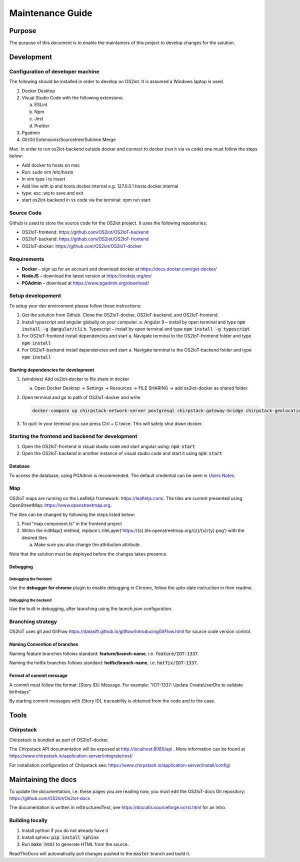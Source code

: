 Maintenance Guide
=========================

Purpose
-------

The purpose of this document is to enable the maintainers of this project to develop changes for the
solution.

Development
-----------

Configuration of developer machine
~~~~~~~~~~~~~~~~~~~~~~~~~~~~~~~~~~

The following should be installed in order to develop on OS2iot. It is assumed a Windows laptop is used.

1. Docker Desktop

2. Visual Studio Code with the following extensions:

   a. ESLint

   b. Npm

   c. Jest

   d. Prettier

3. Pgadmin

4. Git/Git Extensions/Sourcetree/Sublime Merge

Mac:
In order to run os2iot-backend outside docker and connect to docker (run it via vs code) one must follow the steps below:

* Add docker to hosts on mac

* Run: sudo vim /etc/hosts

* In vim type i to insert

* Add line with ip and hosts.docker.internal e.g. 127.0.0.1 hosts.docker.internal

* type: esc :wq to save and exit

* start os2iot-backend in vs code via the terminal: npm run start


Source Code
~~~~~~~~~~~

Github is used to store the source code for the OS2iot project. It uses
the following repositories:

-  OS2IoT-frontend: https://github.com/OS2iot/OS2IoT-backend

-  OS2IoT-backend: https://github.com/OS2iot/OS2IoT-frontend

-  OS2IoT-docker: https://github.com/OS2iot/OS2IoT-docker


Requirements
~~~~~~~~~~~~

-  **Docker** – sign up for an account and download docker at
   https://docs.docker.com/get-docker/

-  **NodeJS** – download the latest version at https://nodejs.org/en/

-  **PGAdmin** – download at https://www.pgadmin.org/download/

Setup developement
~~~~~~~~~~~~~~~~~~

To setup your dev environment please follow these instructions:

1. Get the solution from Github. Clone the OS2IoT-docker, OS2IoT-backend, and OS2IoT-frontend.
2. Install typescript and angular globally on your computer.
   a. Angular 9 – install by open terminal and type :code:`npm install -g @angular/cli`
   b. Typescript – install by open terminal and type :code:`npm install -g typescript`
3. For OS2IoT-frontend install dependencies and start
   a. Navigate terminal to the OS2IoT-frontend folder and type :code:`npm install`
4. For OS2IoT-backend install dependencies and start
   a. Navigate terminal to the OS2IoT-backend folder and type :code:`npm install`

Starting dependencies for development
^^^^^^^^^^^^^^^^^^^^^^^^^^^^^^^^^^^^^

1. (windows) Add os2iot-docker to file share in docker 

   a. Open Docker Desktop -> Settings -> Resources -> FILE SHARING -> add os2iot-docker as shared folder.

2. Open terminal and go to path of OS2IoT-docker and write

   .. code-block:: bash

      docker-compose up chirpstack-network-server postgresql chirpstack-gateway-bridge chirpstack-geolocation-server chirpstack-application-server os2iot-outbound-mosquitto mosquitto redis os2iot-inbound-mosquitto os2iot-kafka os2iot-postgresql os2iot-zookeeper

3. To quit: In your terminal you can press Ctrl + C twice. This will safely shut down docker.

Starting the frontend and backend for development
~~~~~~~~~~~~~~~~~~~~~~~~~~~~~~~~~~~~~~~~~~~~~~~~~

1. Open the OS2IoT-frontend in visual studio code and start angular using: :code:`npm start`
2. Open the OS2IoT-backend in another instance of visual studio code and start it using :code:`npm start`

Database
^^^^^^^^

To access the database, using PGAdmin is recommended.
The default credential can be seen in `Users Notes <../users-notes/users-notes.html>`_.

Map
~~~
OS2IoT maps are running on the Leafletjs framework: https://leafletjs.com/. The tiles are current presented using OpenStreetMap: https://www.openstreetmap.org.

The tiles can be changed by following the steps listed below: 

1. Find "map.component.ts" in the frontend project

2. Within the initMap() method, replace L.tileLayer('https://{s}.tile.openstreetmap.org/{z}/{x}/{y}.png') with the desired tiles

   a. Make sure you also change the attribution attribute.

Note that the solution must be deployed before the changes takes presence.

Debugging 
^^^^^^^^^^

Debugging the frontend
''''''''''''''''''''''

Use the **debugger for chrome** plugin to enable debugging in Chrome, follow the upto-date instruction in their readme.

Debugging the backend
'''''''''''''''''''''

Use the built in debugging, after launching using the `launch.json` configuration.

Branching strategy
~~~~~~~~~~~~~~~~~~

OS2IoT uses git and GitFlow
https://datasift.github.io/gitflow/IntroducingGitFlow.html for source
code version control.

Naming Convention of branches
^^^^^^^^^^^^^^^^^^^^^^^^^^^^^

Naming feature branches follows standard: **feature/branch-name**, i.e. :code:`feature/IOT-1337`.

Naming the hotfix branches follows standard: **hotfix/branch-name**, i.e. :code:`hotfix/IOT-1337`.

Format of commit message
^^^^^^^^^^^^^^^^^^^^^^^^

A commit must follow the format: [Story ID]: Message. For example: "IOT-1337: Update CreateUserDto to validate birthdays"

By starting commit messages with [Story ID], traceability is obtained
from the code and to the case.

Tools
-----

Chirpstack
~~~~~~~~~~

Chirpstack is bundled as part of OS2IoT-docker.

The Chirpstack API documentation will be exposed at http://localhost:8080/api . 
More information can be found at https://www.chirpstack.io/application-server/integrate/rest/

For installation configuration of Chirpstack see: https://www.chirpstack.io/application-server/install/config/

Maintaining the docs
--------------------

To update the documentation, i.e. these pages you are reading now, you must edit the OS2IoT-docs Git repository: https://github.com/OS2iot/Os2iot-docs 

The documentation is written in reStructuredText, see https://docutils.sourceforge.io/rst.html for an intro.

Building locally
~~~~~~~~~~~~~~~~

1. Install python if you do not already have it
2. Install sphinx: :code:`pip install sphinx`
3. Run :code:`make html` to generate HTML from the source.

ReadTheDocs will automatically pull changes pushed to the :code:`master` branch and build it.

.. |search for Docker app| image:: ./media/image5.png
.. |whale on taskbar| image:: ./media/image6.png
.. |Docker Quick Start tutorial| image:: ./media/image7.png
.. |Download Visual Studio-kode| image:: ./media/image8.png
.. |Opsætningsguide| image:: ./media/image9.png
.. |IDE| image:: ./media/image10.png
.. |Sti til krydsfiler| image:: ./media/image11.png
.. |Download og kør installationsprogram| image:: ./media/image12.png
.. |Verify Installation| image:: ./media/image13.png

.. |image1| image:: ./media/image5.png
.. |image2| image:: ./media/image6.png
.. |image3| image:: ./media/image7.png
.. |image4| image:: ./media/image8.png
.. |image5| image:: ./media/image9.png
.. |image6| image:: ./media/image10.png
.. |image7| image:: ./media/image11.png
.. |image8| image:: ./media/image12.png
.. |image9| image:: ./media/image13.png
.. |image10| image:: ./media/image14.png
.. |Debugging diagram| image:: ./media/image15.png
.. |Simplified initial Run and Debug view| image:: ./media/image16.png
.. |image13| image:: ./media/image17.png
.. |A successful Git branching model » nvie.com| image:: ./media/image18.png

